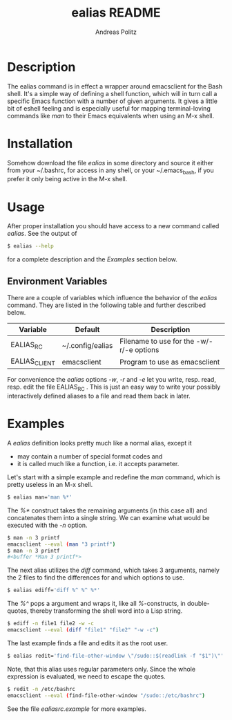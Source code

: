 #+TITLE:     ealias README
#+AUTHOR:    Andreas Politz
#+EMAIL:     politza@fh-trier.de

* Description

  The ealias command is in effect a wrapper around emacsclient for the
  Bash shell.  It's a simple way of defining a shell function, which
  will in turn call a specific Emacs function with a number of given
  arguments.  It gives a little bit of eshell feeling and is
  especially useful for mapping terminal-loving commands like /man/ to
  their Emacs equivalents when using an M-x shell.

* Installation

  Somehow download the file /ealias/ in some directory and source it
  either from your ~/.bashrc, for access in any shell, or your
  ~/.emacs_bash, if you prefer it only being active in the M-x shell.

* Usage
  
  After proper installation you should have access to a new command
  called /ealias/.  See the output of
#+BEGIN_SRC sh
  $ ealias --help
#+END_SRC
  for a complete description and the [[Examples]] section below.

** Environment Variables

   There are a couple of variables which influence the behavior of
   the /ealias/ command.  They are listed in the following table and
   further described below.

   | Variable      | Default          | Description                              |
   |---------------+------------------+------------------------------------------|
   | EALIAS_RC     | ~/.config/ealias | Filename to use for the -w/-r/-e options |
   | EALIAS_CLIENT | emacsclient      | Program to use as emacsclient            |
   |---------------+------------------+------------------------------------------|

   For convenience the /ealias/ options /-w/, /-r/ and /-e/ let you
   write, resp. read, resp. edit the file EALIAS_RC .  This is just an
   easy way to write your possibly interactively defined aliases to a
   file and read them back in later.

* Examples

  A /ealias/ definition looks pretty much like a normal alias, except
  it
  + may contain a number of special format codes and
  + it is called much like a function, i.e. it accepts parameter.
    
  Let's start with a simple example and redefine the /man/ command,
  which is pretty useless in an M-x shell.
#+BEGIN_SRC sh
  $ ealias man='man %*'
#+END_SRC  

  The /%*/ construct takes the remaining arguments (in this case all)
  and concatenates them into a single string.  We can examine what
  would be executed with the /-n/ option.
#+BEGIN_SRC sh
  $ man -n 3 printf
  emacsclient --eval (man "3 printf")
  $ man -n 3 printf
  #<buffer *Man 3 printf*>
#+END_SRC
  
  The next alias utilizes the /diff/ command, which takes 3 arguments,
  namely the 2 files to find the differences for and which options to
  use.
#+BEGIN_SRC sh
  $ ealias ediff='diff %^ %^ %*'
#+END_SRC
  The /%^/ pops a argument and wraps it, like all /%/-constructs, in
  double-quotes, thereby transforming the shell word into a Lisp
  string.
#+BEGIN_SRC sh
  $ ediff -n file1 file2 -w -c
  emacsclient --eval (diff "file1" "file2" "-w -c")
#+END_SRC  
  The last example finds a file and edits it as the root user.
#+BEGIN_SRC sh
  $ ealias redit='find-file-other-window \"/sudo::$(readlink -f "$1")\"'
#+END_SRC
  Note, that this alias uses regular parameters only.  Since the whole
  expression is evaluated, we need to escape the quotes.  
#+BEGIN_SRC sh
  $ redit -n /etc/bashrc
  emacsclient --eval (find-file-other-window "/sudo::/etc/bashrc")
#+END_SRC
  See the file /ealiasrc.example/ for more examples.
   

